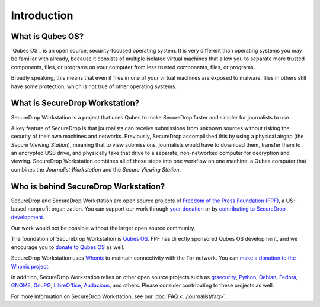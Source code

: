 Introduction
============

What is Qubes OS?
-----------------

`Qubes OS`_ is an open source, security-focused
operating system. It is very different than operating systems you may be
familiar with already, because it consists of multiple
isolated virtual machines that allow you to separate more
trusted components, files, or programs on your computer from less trusted
components, files, or programs.

Broadly speaking, this means that even if files in one of your virtual machines
are exposed to malware, files in others still have some protection, which is
not true of other operating systems.

.. _`Qubes OS`: https://www.qubes-os.org

What is SecureDrop Workstation?
-------------------------------

SecureDrop Workstation is a project that uses Qubes to make
SecureDrop faster and simpler for journalists to use.

A key feature of SecureDrop is that journalists can receive submissions from
unknown sources without risking the security of their own machines and
networks. Previously, SecureDrop accomplished this by using a physical airgap
(the *Secure Viewing Station*), meaning that to view submissions, journalists
would have to download them, transfer them to an encrypted USB drive, and
physically take that drive to a separate, non-networked computer for decryption
and viewing. SecureDrop Workstation combines all of those steps
into one workflow on one machine: a Qubes computer that
combines the *Journalist Workstation* and the *Secure Viewing Station*.

Who is behind SecureDrop Workstation?
-------------------------------------
SecureDrop and SecureDrop Workstation are open source projects of
`Freedom of the Press Foundation (FPF) <https://freedom.press/>`_, a
US-based nonprofit organization. You can support our work through
`your donation <https://freedom.press/donate>`_ or by
`contributing to SecureDrop development <https://developers.securedrop.org/en/latest/contributing.html>`_.

Our work would not be possible without the larger open source community.

The foundation of SecureDrop Workstation is `Qubes OS <https://www.qubes-os.org/>`_.
FPF has directly sponsored Qubes OS development, and we encourage you to
`donate to Qubes OS <https://www.qubes-os.org/donate/>`_ as well.

SecureDrop Workstation uses `Whonix <https://www.whonix.org/>`_ to maintain
connectivity with the Tor network. You can `make a donation to the Whonix project <https://www.whonix.org/wiki/Donate>`_.

In addition, SecureDrop Workstation relies on other open source projects such as
`grsecurity <https://www.grsecurity.net>`_, `Python <https://www.python.org/>`_,
`Debian <https://www.debian.org/>`_, `Fedora <https://fedoraproject.org/>`_,
`GNOME <https://www.gnome.org/>`_, `GnuPG <https://gnupg.org/>`_,
`LibreOffice <https://www.libreoffice.org/>`_,
`Audacious <https://audacious-media-player.org/>`_, and others. Please consider
contributing to these projects as well.

For more information on SecureDrop Workstation, see our :doc:`FAQ <../journalist/faq>`.
